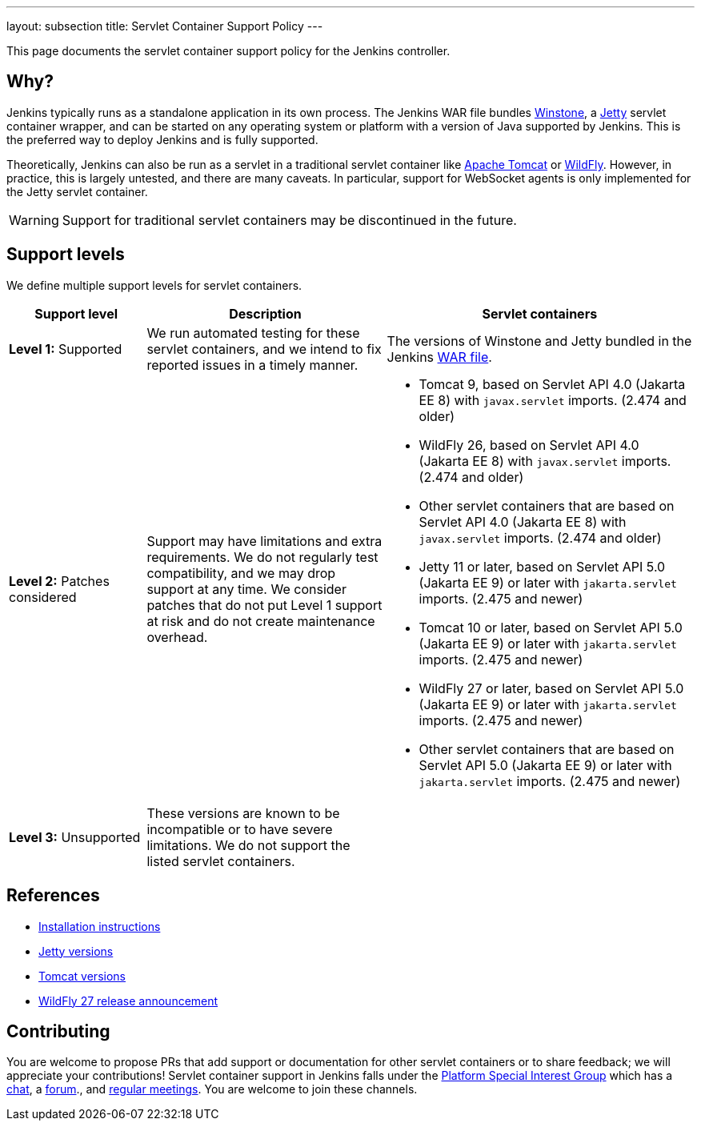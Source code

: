 ---
layout: subsection
title: Servlet Container Support Policy
---

This page documents the servlet container support policy for the Jenkins controller.

== Why?

Jenkins typically runs as a standalone application in its own process.
The Jenkins WAR file bundles link:https://github.com/jenkinsci/winstone[Winstone],
a link:https://www.eclipse.org/jetty/[Jetty] servlet container wrapper,
and can be started on any operating system or platform with a version of Java supported by Jenkins.
This is the preferred way to deploy Jenkins and is fully supported.

Theoretically, Jenkins can also be run as a servlet in a traditional servlet container
like link:https://tomcat.apache.org/[Apache Tomcat] or link:https://www.wildfly.org/[WildFly].
However, in practice, this is largely untested, and there are many caveats.
In particular, support for WebSocket agents is only implemented for the Jetty servlet container.

WARNING: Support for traditional servlet containers may be discontinued in the future.

== Support levels

We define multiple support levels for servlet containers.

[width="100%",cols="20%,35%,45%",options="header",]
|===
|Support level |Description |Servlet containers

| **Level 1:** Supported
| We run automated testing for these servlet containers, and we intend to fix reported issues in a timely manner.
a|The versions of Winstone and Jetty bundled in the Jenkins link:/doc/book/installing/war-file/[WAR file].

| **Level 2:** Patches considered
| Support may have limitations and extra requirements.
  We do not regularly test compatibility, and we may drop support at any time.
  We consider patches that do not put Level 1 support at risk and do not create maintenance overhead.
a|
  * Tomcat 9, based on Servlet API 4.0 (Jakarta EE 8) with `javax.servlet` imports. (2.474 and older)
  * WildFly 26, based on Servlet API 4.0 (Jakarta EE 8) with `javax.servlet` imports. (2.474 and older)
  * Other servlet containers that are based on Servlet API 4.0 (Jakarta EE 8) with `javax.servlet` imports. (2.474 and older)
  * Jetty 11 or later, based on Servlet API 5.0 (Jakarta EE 9) or later with `jakarta.servlet` imports. (2.475 and newer)
  * Tomcat 10 or later, based on Servlet API 5.0 (Jakarta EE 9) or later with `jakarta.servlet` imports. (2.475 and newer)
  * WildFly 27 or later, based on Servlet API 5.0 (Jakarta EE 9) or later with `jakarta.servlet` imports. (2.475 and newer)
  * Other servlet containers that are based on Servlet API 5.0 (Jakarta EE 9) or later with `jakarta.servlet` imports. (2.475 and newer)

| **Level 3:** Unsupported
| These versions are known to be incompatible or to have severe limitations.
  We do not support the listed servlet containers.
a|

|===

== References

* link:/doc/book/installing/servlet-containers/[Installation instructions]
* link:https://www.eclipse.org/jetty/[Jetty versions]
* link:https://tomcat.apache.org/whichversion.html[Tomcat versions]
* link:https://www.wildfly.org/news/2022/11/09/WildFly27-Final-Released/[WildFly 27 release announcement]

== Contributing

You are welcome to propose PRs that add support or documentation for other servlet containers or to share feedback;
we will appreciate your contributions!
Servlet container support in Jenkins falls under the link:/sigs/platform/[Platform Special Interest Group]
which has a link:https://app.gitter.im/#/room/#jenkinsci_platform-sig:gitter.im[chat], a link:https://community.jenkins.io/[forum]., and link:/sigs/platform/#meetings[regular meetings].
You are welcome to join these channels.
